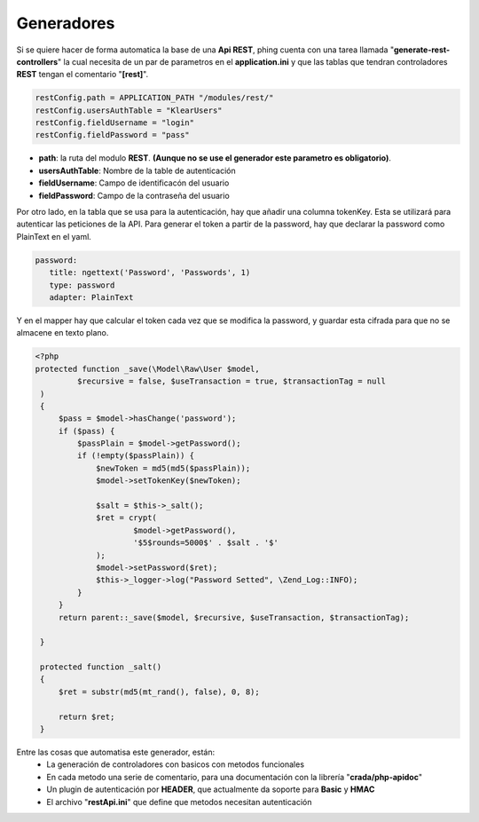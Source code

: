 .. _rest_generator:

Generadores
-----------

Si se quiere hacer de forma automatica la base de una **Api REST**, phing cuenta con una tarea llamada "**generate-rest-controllers**"
la cual necesita de un par de parametros en el **application.ini** y que las tablas que tendran controladores **REST** tengan el comentario "**[rest]**".


.. code-block:: ini

   restConfig.path = APPLICATION_PATH "/modules/rest/"
   restConfig.usersAuthTable = "KlearUsers"
   restConfig.fieldUsername = "login"
   restConfig.fieldPassword = "pass"
   
* **path**: la ruta del modulo **REST**. **(Aunque no se use el generador este parametro es obligatorio)**.
* **usersAuthTable**: Nombre de la table de autenticación
* **fieldUsername**: Campo de identificacón del usuario
* **fieldPassword**: Campo de la contraseña del usuario
   
Por otro lado, en la tabla que se usa para la autenticación, hay que añadir una columna tokenKey. Esta se utilizará para autenticar las peticiones de la API. Para generar el token a partir de la password, hay que declarar la password como PlainText en el yaml.

.. code-block:: yaml

   password: 
      title: ngettext('Password', 'Passwords', 1)
      type: password
      adapter: PlainText

Y en el mapper hay que calcular el token cada vez que se modifica la password, y guardar esta cifrada para que no se almacene en texto plano.

.. code-block:: php

   <?php	
   protected function _save(\Model\Raw\User $model,
            $recursive = false, $useTransaction = true, $transactionTag = null
    )
    {
        $pass = $model->hasChange('password');
        if ($pass) {
            $passPlain = $model->getPassword();
            if (!empty($passPlain)) {
                $newToken = md5(md5($passPlain));
                $model->setTokenKey($newToken);
                
                $salt = $this->_salt();
                $ret = crypt(
                        $model->getPassword(),
                        '$5$rounds=5000$' . $salt . '$'
                );
                $model->setPassword($ret);
                $this->_logger->log("Password Setted", \Zend_Log::INFO);
            }
        }
        return parent::_save($model, $recursive, $useTransaction, $transactionTag);
    
    }
    
    protected function _salt()
    {
        $ret = substr(md5(mt_rand(), false), 0, 8);
    
        return $ret;
    }

Entre las cosas que automatisa este generador, están: 
 * La generación de controladores con basicos con metodos funcionales
 * En cada metodo una serie de comentario, para una documentación con la librería "**crada/php-apidoc**"
 * Un plugin de autenticación por **HEADER**, que actualmente da soporte para **Basic** y **HMAC**
 * El archivo "**restApi.ini**" que define que metodos necesitan autenticación
